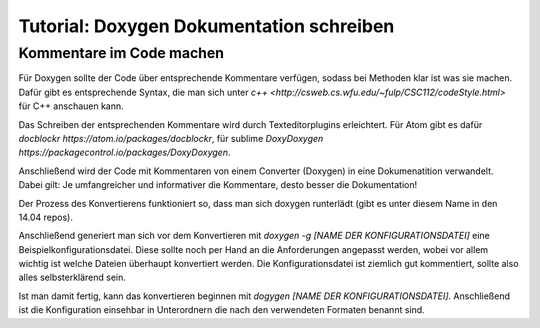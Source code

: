 Tutorial: Doxygen Dokumentation schreiben
================================

Kommentare im Code machen
--------------

Für Doxygen sollte der Code über entsprechende Kommentare verfügen, sodass bei Methoden klar ist was sie machen. Dafür gibt es entsprechende Syntax, die man sich unter `c++ <http://csweb.cs.wfu.edu/~fulp/CSC112/codeStyle.html>` für C++ anschauen kann.

Das Schreiben der entsprechenden Kommentare wird durch Texteditorplugins erleichtert. Für Atom gibt es dafür `docblockr https://atom.io/packages/docblockr`, für sublime `DoxyDoxygen https://packagecontrol.io/packages/DoxyDoxygen`.

Anschließend wird der Code mit Kommentaren von einem Converter (Doxygen) in eine Dokumenatition verwandelt. Dabei gilt: Je umfangreicher und informativer die Kommentare, desto besser die Dokumentation!

Der Prozess des Konvertierens funktioniert so, dass man sich doxygen runterlädt (gibt es unter diesem Name in den 14.04 repos).

Anschließend generiert man sich vor dem Konvertieren mit `doxygen -g [NAME DER KONFIGURATIONSDATEI]` eine Beispielkonfigurationsdatei. Diese sollte noch per Hand an die Anforderungen angepasst werden,
wobei vor allem wichtig ist welche Dateien überhaupt konvertiert werden. Die Konfigurationsdatei ist ziemlich gut kommentiert, sollte also alles selbsterklärend sein.

Ist man damit fertig, kann das konvertieren beginnen mit `dogygen [NAME DER KONFIGURATIONSDATEI]`. Anschließend ist die Konfiguration einsehbar in Unterordnern die nach den verwendeten Formaten benannt sind.
